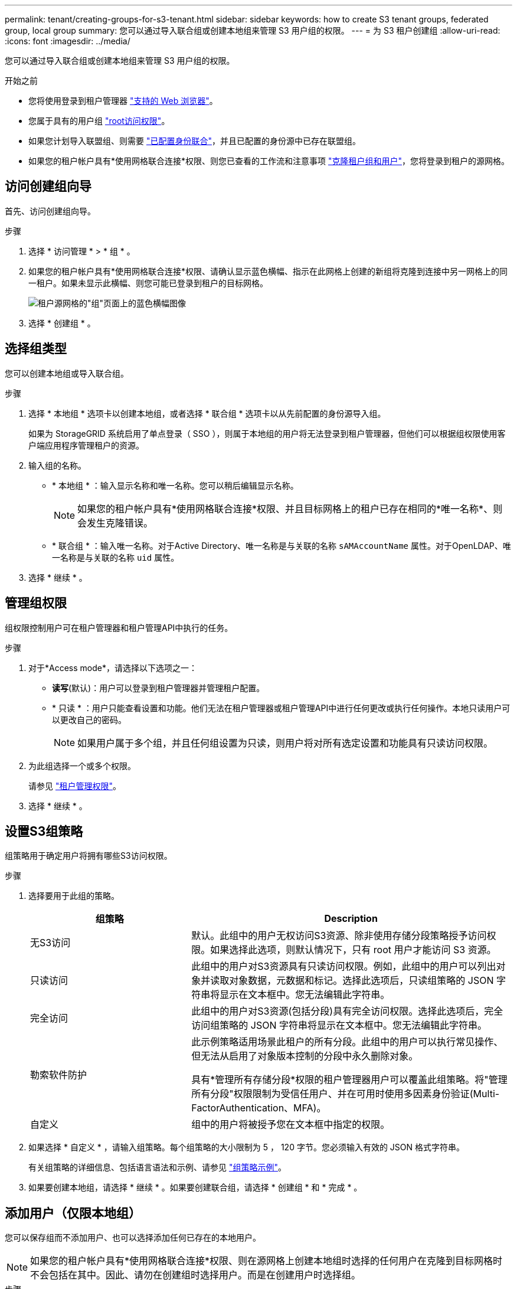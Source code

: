 ---
permalink: tenant/creating-groups-for-s3-tenant.html 
sidebar: sidebar 
keywords: how to create S3 tenant groups, federated group, local group 
summary: 您可以通过导入联合组或创建本地组来管理 S3 用户组的权限。 
---
= 为 S3 租户创建组
:allow-uri-read: 
:icons: font
:imagesdir: ../media/


[role="lead"]
您可以通过导入联合组或创建本地组来管理 S3 用户组的权限。

.开始之前
* 您将使用登录到租户管理器 link:../admin/web-browser-requirements.html["支持的 Web 浏览器"]。
* 您属于具有的用户组 link:tenant-management-permissions.html["root访问权限"]。
* 如果您计划导入联盟组、则需要 link:using-identity-federation.html["已配置身份联合"]，并且已配置的身份源中已存在联盟组。
* 如果您的租户帐户具有*使用网格联合连接*权限、则您已查看的工作流和注意事项 link:grid-federation-account-clone.html["克隆租户组和用户"]，您将登录到租户的源网格。




== 访问创建组向导

首先、访问创建组向导。

.步骤
. 选择 * 访问管理 * > * 组 * 。
. 如果您的租户帐户具有*使用网格联合连接*权限、请确认显示蓝色横幅、指示在此网格上创建的新组将克隆到连接中另一网格上的同一租户。如果未显示此横幅、则您可能已登录到租户的目标网格。
+
image::../media/grid-federation-tenant-group-banner.png[租户源网格的"组"页面上的蓝色横幅图像]

. 选择 * 创建组 * 。




== 选择组类型

您可以创建本地组或导入联合组。

.步骤
. 选择 * 本地组 * 选项卡以创建本地组，或者选择 * 联合组 * 选项卡以从先前配置的身份源导入组。
+
如果为 StorageGRID 系统启用了单点登录（ SSO ），则属于本地组的用户将无法登录到租户管理器，但他们可以根据组权限使用客户端应用程序管理租户的资源。

. 输入组的名称。
+
** * 本地组 * ：输入显示名称和唯一名称。您可以稍后编辑显示名称。
+

NOTE: 如果您的租户帐户具有*使用网格联合连接*权限、并且目标网格上的租户已存在相同的*唯一名称*、则会发生克隆错误。

** * 联合组 * ：输入唯一名称。对于Active Directory、唯一名称是与关联的名称 `sAMAccountName` 属性。对于OpenLDAP、唯一名称是与关联的名称 `uid` 属性。


. 选择 * 继续 * 。




== 管理组权限

组权限控制用户可在租户管理器和租户管理API中执行的任务。

.步骤
. 对于*Access mode*，请选择以下选项之一：
+
** *读写*(默认)：用户可以登录到租户管理器并管理租户配置。
** * 只读 * ：用户只能查看设置和功能。他们无法在租户管理器或租户管理API中进行任何更改或执行任何操作。本地只读用户可以更改自己的密码。
+

NOTE: 如果用户属于多个组，并且任何组设置为只读，则用户将对所有选定设置和功能具有只读访问权限。



. 为此组选择一个或多个权限。
+
请参见 link:../tenant/tenant-management-permissions.html["租户管理权限"]。

. 选择 * 继续 * 。




== 设置S3组策略

组策略用于确定用户将拥有哪些S3访问权限。

.步骤
. 选择要用于此组的策略。
+
[cols="1a,2a"]
|===
| 组策略 | Description 


 a| 
无S3访问
 a| 
默认。此组中的用户无权访问S3资源、除非使用存储分段策略授予访问权限。如果选择此选项，则默认情况下，只有 root 用户才能访问 S3 资源。



 a| 
只读访问
 a| 
此组中的用户对S3资源具有只读访问权限。例如，此组中的用户可以列出对象并读取对象数据，元数据和标记。选择此选项后，只读组策略的 JSON 字符串将显示在文本框中。您无法编辑此字符串。



 a| 
完全访问
 a| 
此组中的用户对S3资源(包括分段)具有完全访问权限。选择此选项后，完全访问组策略的 JSON 字符串将显示在文本框中。您无法编辑此字符串。



 a| 
勒索软件防护
 a| 
此示例策略适用场景此租户的所有分段。此组中的用户可以执行常见操作、但无法从启用了对象版本控制的分段中永久删除对象。

具有*管理所有存储分段*权限的租户管理器用户可以覆盖此组策略。将"管理所有分段"权限限制为受信任用户、并在可用时使用多因素身份验证(Multi-FactorAuthentication、MFA)。



 a| 
自定义
 a| 
组中的用户将被授予您在文本框中指定的权限。

|===
. 如果选择 * 自定义 * ，请输入组策略。每个组策略的大小限制为 5 ， 120 字节。您必须输入有效的 JSON 格式字符串。
+
有关组策略的详细信息、包括语言语法和示例、请参见 link:../s3/example-group-policies.html["组策略示例"]。

. 如果要创建本地组，请选择 * 继续 * 。如果要创建联合组，请选择 * 创建组 * 和 * 完成 * 。




== 添加用户（仅限本地组）

您可以保存组而不添加用户、也可以选择添加任何已存在的本地用户。


NOTE: 如果您的租户帐户具有*使用网格联合连接*权限、则在源网格上创建本地组时选择的任何用户在克隆到目标网格时不会包括在其中。因此、请勿在创建组时选择用户。而是在创建用户时选择组。

.步骤
. 或者，为此组选择一个或多个本地用户。
. 选择 * 创建组 * 和 * 完成 * 。
+
您创建的组将显示在组列表中。

+
如果您的租户帐户具有*使用网格联合连接*权限、而您位于租户的源网格上、则新组将克隆到租户的目标网格。*成功*显示为组详细信息页面的"概述"部分中的*克隆状态*。


